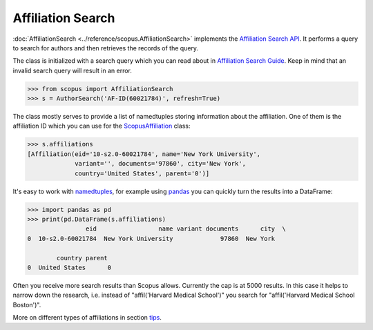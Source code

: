 Affiliation Search
------------------

:doc:`AffiliationSearch <../reference/scopus.AffiliationSearch>` implements the `Affiliation Search API <https://dev.elsevier.com/documentation/AffiliationSearchAPI.wadl>`_.  It performs a query to search for authors and then retrieves the records of the query.

The class is initialized with a search query which you can read about in `Affiliation Search Guide <https://dev.elsevier.com/tips/AffiliationSearchTips.htm>`_.  Keep in mind that an invalid search query will result in an error.

.. code-block:: python
   
    >>> from scopus import AffiliationSearch
    >>> s = AuthorSearch('AF-ID(60021784)', refresh=True)


The class mostly serves to provide a list of namedtuples storing information about the affiliation. One of them is the affiliation ID which you can use for the `ScopusAffiliation <../reference/scopus.ScopusAffiliation.html>`_ class:

.. code-block:: python

    >>> s.affiliations
    [Affiliation(eid='10-s2.0-60021784', name='New York University',
                 variant='', documents='97860', city='New York',
                 country='United States', parent='0')]


It's easy to work with `namedtuples <https://docs.python.org/2/library/collections.html#collections.namedtuple>`_, for example using `pandas <https://pandas.pydata.org/>`_ you can quickly turn the results into a DataFrame:

.. code-block:: python

    >>> import pandas as pd
    >>> print(pd.DataFrame(s.affiliations)
                    eid                 name variant documents      city  \
    0  10-s2.0-60021784  New York University             97860  New York   

            country parent  
    0  United States      0


Often you receive more search results than Scopus allows.  Currently the cap is
at 5000 results.  In this case it helps to narrow down the research, i.e. instead
of "affil('Harvard Medical School')" you search for "affil('Harvard Medical School Boston')".

More on different types of affiliations in section `tips <../tips.html#affiliations>`_.
